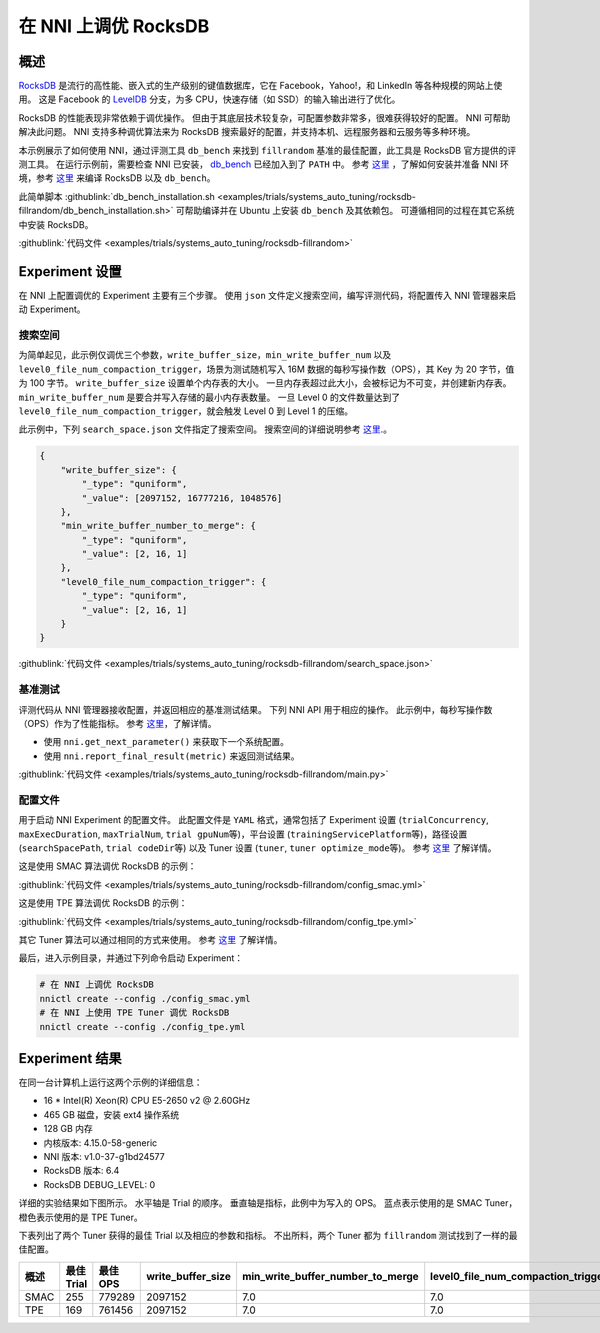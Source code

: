 在 NNI 上调优 RocksDB
=====================

概述
--------

`RocksDB <https://github.com/facebook/rocksdb>`__ 是流行的高性能、嵌入式的生产级别的键值数据库，它在 Facebook，Yahoo!，和 LinkedIn 等各种规模的网站上使用。 这是 Facebook 的 `LevelDB <https://github.com/google/leveldb>`__ 分支，为多 CPU，快速存储（如 SSD）的输入输出进行了优化。

RocksDB 的性能表现非常依赖于调优操作。 但由于其底层技术较复杂，可配置参数非常多，很难获得较好的配置。 NNI 可帮助解决此问题。 NNI 支持多种调优算法来为 RocksDB 搜索最好的配置，并支持本机、远程服务器和云服务等多种环境。 

本示例展示了如何使用 NNI，通过评测工具 ``db_bench`` 来找到 ``fillrandom`` 基准的最佳配置，此工具是 RocksDB 官方提供的评测工具。 在运行示例前，需要检查 NNI 已安装， `db_bench <https://github.com/facebook/rocksdb/wiki/Benchmarking-tools>`__ 已经加入到了 ``PATH`` 中。 参考 `这里 <../Tutorial/QuickStart.rst>`__ ，了解如何安装并准备 NNI 环境，参考 `这里 <https://github.com/facebook/rocksdb/blob/master/INSTALL.md>`__ 来编译 RocksDB 以及 ``db_bench``。

此简单脚本 :githublink:`db_bench_installation.sh <examples/trials/systems_auto_tuning/rocksdb-fillrandom/db_bench_installation.sh>` 可帮助编译并在 Ubuntu 上安装 ``db_bench`` 及其依赖包。 可遵循相同的过程在其它系统中安装 RocksDB。

:githublink:`代码文件 <examples/trials/systems_auto_tuning/rocksdb-fillrandom>`

Experiment 设置
----------------

在 NNI 上配置调优的 Experiment 主要有三个步骤。 使用 ``json`` 文件定义搜索空间，编写评测代码，将配置传入 NNI 管理器来启动 Experiment。

搜索空间
^^^^^^^^^^^^

为简单起见，此示例仅调优三个参数，``write_buffer_size``，``min_write_buffer_num`` 以及 ``level0_file_num_compaction_trigger``，场景为测试随机写入 16M 数据的每秒写操作数（OPS），其 Key 为 20 字节，值为 100 字节。 ``write_buffer_size`` 设置单个内存表的大小。 一旦内存表超过此大小，会被标记为不可变，并创建新内存表。 ``min_write_buffer_num`` 是要合并写入存储的最小内存表数量。 一旦 Level 0 的文件数量达到了 ``level0_file_num_compaction_trigger``，就会触发 Level 0 到 Level 1 的压缩。

此示例中，下列 ``search_space.json`` 文件指定了搜索空间。 搜索空间的详细说明参考 `这里 <../Tutorial/SearchSpaceSpec.rst>`__.。

.. code-block:: json

   {
       "write_buffer_size": {
           "_type": "quniform",
           "_value": [2097152, 16777216, 1048576]
       },
       "min_write_buffer_number_to_merge": {
           "_type": "quniform",
           "_value": [2, 16, 1]
       },
       "level0_file_num_compaction_trigger": {
           "_type": "quniform",
           "_value": [2, 16, 1]
       }
   }

:githublink:`代码文件 <examples/trials/systems_auto_tuning/rocksdb-fillrandom/search_space.json>`

基准测试
^^^^^^^^^^^^^^

评测代码从 NNI 管理器接收配置，并返回相应的基准测试结果。 下列 NNI API 用于相应的操作。 此示例中，每秒写操作数（OPS）作为了性能指标。 参考 `这里 <Trials.rst>`__，了解详情。


* 使用 ``nni.get_next_parameter()`` 来获取下一个系统配置。
* 使用 ``nni.report_final_result(metric)`` 来返回测试结果。

:githublink:`代码文件 <examples/trials/systems_auto_tuning/rocksdb-fillrandom/main.py>`

配置文件
^^^^^^^^^^^

用于启动 NNI Experiment 的配置文件。 此配置文件是 ``YAML`` 格式，通常包括了 Experiment 设置 (\ ``trialConcurrency``\ , ``maxExecDuration``\ , ``maxTrialNum``\ , ``trial gpuNum``\ 等)，平台设置 (\ ``trainingServicePlatform``\ 等)，路径设置 (\ ``searchSpacePath``\ , ``trial codeDir``\ 等) 以及 Tuner 设置 (\ ``tuner``\ , ``tuner optimize_mode``\ 等)。 参考 `这里 <../Tutorial/QuickStart.rst>`__ 了解详情。

这是使用 SMAC 算法调优 RocksDB 的示例：

:githublink:`代码文件 <examples/trials/systems_auto_tuning/rocksdb-fillrandom/config_smac.yml>`

这是使用 TPE 算法调优 RocksDB 的示例：

:githublink:`代码文件 <examples/trials/systems_auto_tuning/rocksdb-fillrandom/config_tpe.yml>`

其它 Tuner 算法可以通过相同的方式来使用。 参考 `这里 <../Tuner/BuiltinTuner.rst>`__ 了解详情。

最后，进入示例目录，并通过下列命令启动 Experiment：

.. code-block:: bash

   # 在 NNI 上调优 RocksDB
   nnictl create --config ./config_smac.yml
   # 在 NNI 上使用 TPE Tuner 调优 RocksDB
   nnictl create --config ./config_tpe.yml

Experiment 结果
------------------

在同一台计算机上运行这两个示例的详细信息：


* 16 * Intel(R) Xeon(R) CPU E5-2650 v2 @ 2.60GHz
* 465 GB 磁盘，安装 ext4 操作系统
* 128 GB 内存
* 内核版本: 4.15.0-58-generic
* NNI 版本: v1.0-37-g1bd24577
* RocksDB 版本: 6.4
* RocksDB DEBUG_LEVEL: 0

详细的实验结果如下图所示。 水平轴是 Trial 的顺序。 垂直轴是指标，此例中为写入的 OPS。 蓝点表示使用的是 SMAC Tuner，橙色表示使用的是 TPE Tuner。 


.. image:: ../../img/rocksdb-fillrandom-plot.png
   :target: ../../img/rocksdb-fillrandom-plot.png
   :alt: image


下表列出了两个 Tuner 获得的最佳 Trial 以及相应的参数和指标。 不出所料，两个 Tuner 都为 ``fillrandom`` 测试找到了一样的最佳配置。

.. list-table::
   :header-rows: 1
   :widths: auto

   * - 概述
     - 最佳 Trial
     - 最佳 OPS
     - write_buffer_size
     - min_write_buffer_number_to_merge
     - level0_file_num_compaction_trigger
   * - SMAC
     - 255
     - 779289
     - 2097152
     - 7.0
     - 7.0
   * - TPE
     - 169
     - 761456
     - 2097152
     - 7.0
     - 7.0

